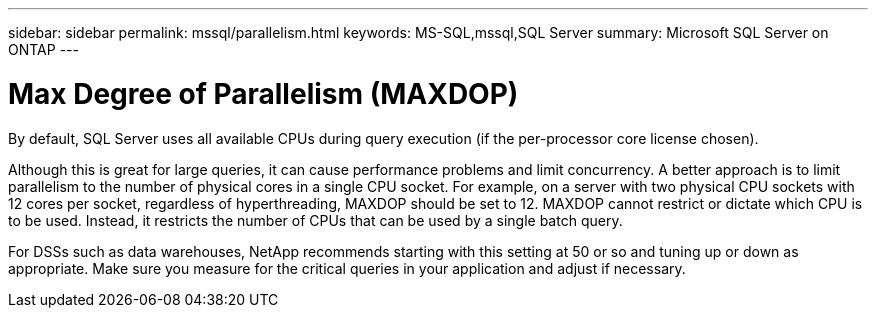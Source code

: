 ---
sidebar: sidebar
permalink: mssql/parallelism.html
keywords: MS-SQL,mssql,SQL Server
summary: Microsoft SQL Server on ONTAP
---

= Max Degree of Parallelism (MAXDOP)

[.lead]
By default, SQL Server uses all available CPUs during query execution (if the per-processor core license chosen). 

Although this is great for large queries, it can cause performance problems and limit concurrency. A better approach is to limit parallelism to the number of physical cores in a single CPU socket. For example, on a server with two physical CPU sockets with 12 cores per socket, regardless of hyperthreading, MAXDOP should be set to 12. MAXDOP cannot restrict or dictate which CPU is to be used. Instead, it restricts the number of CPUs that can be used by a single batch query.

For DSSs such as data warehouses, NetApp recommends starting with this setting at 50 or so and tuning up or down as appropriate. Make sure you measure for the critical queries in your application and adjust if necessary.
